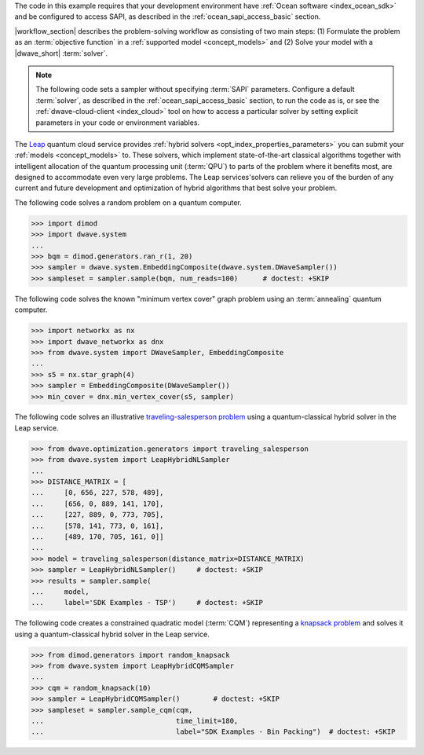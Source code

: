 .. start_requirements

The code in this example requires that your development environment have
:ref:`Ocean software <index_ocean_sdk>` and be configured to access SAPI, as
described in the :ref:`ocean_sapi_access_basic` section.

.. end_requirements


.. |workflow_section| replace:: The :ref:`qpu_workflow` section

.. start_standard_steps

|workflow_section| describes the problem-solving workflow as consisting of two
main steps: (1) Formulate the problem as an :term:`objective function` in a
:ref:`supported model <concept_models>` and (2) Solve your model with a
|dwave_short| :term:`solver`.

.. end_standard_steps


.. start_default_solver_config

.. note:: The following code sets a sampler without specifying :term:`SAPI`
    parameters. Configure a default :term:`solver`, as described in the
    :ref:`ocean_sapi_access_basic` section, to run the code as is, or see the
    :ref:`dwave-cloud-client <index_cloud>` tool on how to access a particular
    solver by setting explicit parameters in your code or environment variables.

.. end_default_solver_config


.. start_hybrid_advantage

The `Leap <https://cloud.dwavesys.com/leap/>`_ quantum cloud service provides
:ref:`hybrid solvers <opt_index_properties_parameters>` you can submit your
:ref:`models <concept_models>` to. These solvers, which implement
state-of-the-art classical algorithms together with intelligent allocation of
the quantum processing unit (:term:`QPU`) to parts of the problem where it
benefits most, are designed to accommodate even very large problems. The Leap
services'solvers can relieve you of the burden of any current and future
development and optimization of hybrid algorithms that best solve your problem.

.. end_hybrid_advantage


.. start_qpu1

The following code solves a random problem on a quantum computer.

>>> import dimod
>>> import dwave.system
...
>>> bqm = dimod.generators.ran_r(1, 20)
>>> sampler = dwave.system.EmbeddingComposite(dwave.system.DWaveSampler())
>>> sampleset = sampler.sample(bqm, num_reads=100)      # doctest: +SKIP

.. end_qpu1


.. start_qpu2

The following code solves the known "minimum vertex cover"
graph problem using an :term:`annealing` quantum computer.

>>> import networkx as nx
>>> import dwave_networkx as dnx
>>> from dwave.system import DWaveSampler, EmbeddingComposite
...
>>> s5 = nx.star_graph(4)
>>> sampler = EmbeddingComposite(DWaveSampler())
>>> min_cover = dnx.min_vertex_cover(s5, sampler)

.. end_qpu2


.. start_nl1

The following code solves an illustrative
`traveling-salesperson problem <https://en.wikipedia.org/wiki/Travelling_salesman_problem>`_
using a quantum-classical hybrid solver in the Leap service.

>>> from dwave.optimization.generators import traveling_salesperson
>>> from dwave.system import LeapHybridNLSampler
...
>>> DISTANCE_MATRIX = [
...     [0, 656, 227, 578, 489],
...     [656, 0, 889, 141, 170],
...     [227, 889, 0, 773, 705],
...     [578, 141, 773, 0, 161],
...     [489, 170, 705, 161, 0]]
...
>>> model = traveling_salesperson(distance_matrix=DISTANCE_MATRIX)
>>> sampler = LeapHybridNLSampler()     # doctest: +SKIP
>>> results = sampler.sample(
...     model,
...     label='SDK Examples - TSP')  	# doctest: +SKIP

.. end_nl1


.. start_cqm1

The following code creates a constrained quadratic model (:term:`CQM`)
representing a
`knapsack problem <https://en.wikipedia.org/wiki/Knapsack_problem>`_
and solves it using a quantum-classical hybrid solver in the Leap service.

>>> from dimod.generators import random_knapsack
>>> from dwave.system import LeapHybridCQMSampler
...
>>> cqm = random_knapsack(10)
>>> sampler = LeapHybridCQMSampler()        # doctest: +SKIP
>>> sampleset = sampler.sample_cqm(cqm,
...                                time_limit=180,
...                                label="SDK Examples - Bin Packing")  # doctest: +SKIP

.. end_cqm1
